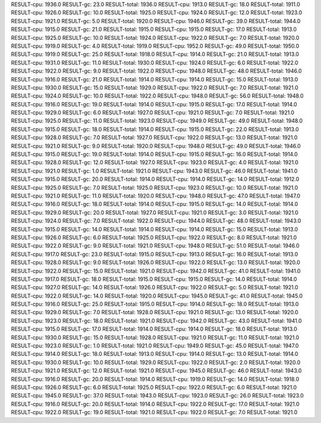 RESULT-cpu: 1936.0
RESULT-gc: 23.0
RESULT-total: 1936.0
RESULT-cpu: 1913.0
RESULT-gc: 18.0
RESULT-total: 1911.0
RESULT-cpu: 1926.0
RESULT-gc: 10.0
RESULT-total: 1925.0
RESULT-cpu: 1924.0
RESULT-gc: 12.0
RESULT-total: 1923.0
RESULT-cpu: 1921.0
RESULT-gc: 5.0
RESULT-total: 1920.0
RESULT-cpu: 1946.0
RESULT-gc: 39.0
RESULT-total: 1944.0
RESULT-cpu: 1915.0
RESULT-gc: 21.0
RESULT-total: 1915.0
RESULT-cpu: 1915.0
RESULT-gc: 17.0
RESULT-total: 1913.0
RESULT-cpu: 1925.0
RESULT-gc: 10.0
RESULT-total: 1924.0
RESULT-cpu: 1922.0
RESULT-gc: 7.0
RESULT-total: 1920.0
RESULT-cpu: 1919.0
RESULT-gc: 4.0
RESULT-total: 1919.0
RESULT-cpu: 1952.0
RESULT-gc: 49.0
RESULT-total: 1950.0
RESULT-cpu: 1919.0
RESULT-gc: 25.0
RESULT-total: 1918.0
RESULT-cpu: 1914.0
RESULT-gc: 21.0
RESULT-total: 1913.0
RESULT-cpu: 1931.0
RESULT-gc: 11.0
RESULT-total: 1930.0
RESULT-cpu: 1924.0
RESULT-gc: 6.0
RESULT-total: 1922.0
RESULT-cpu: 1922.0
RESULT-gc: 9.0
RESULT-total: 1922.0
RESULT-cpu: 1948.0
RESULT-gc: 48.0
RESULT-total: 1946.0
RESULT-cpu: 1916.0
RESULT-gc: 21.0
RESULT-total: 1914.0
RESULT-cpu: 1914.0
RESULT-gc: 15.0
RESULT-total: 1913.0
RESULT-cpu: 1930.0
RESULT-gc: 15.0
RESULT-total: 1929.0
RESULT-cpu: 1922.0
RESULT-gc: 7.0
RESULT-total: 1921.0
RESULT-cpu: 1924.0
RESULT-gc: 10.0
RESULT-total: 1922.0
RESULT-cpu: 1948.0
RESULT-gc: 56.0
RESULT-total: 1948.0
RESULT-cpu: 1916.0
RESULT-gc: 19.0
RESULT-total: 1914.0
RESULT-cpu: 1915.0
RESULT-gc: 17.0
RESULT-total: 1914.0
RESULT-cpu: 1929.0
RESULT-gc: 6.0
RESULT-total: 1927.0
RESULT-cpu: 1921.0
RESULT-gc: 7.0
RESULT-total: 1921.0
RESULT-cpu: 1925.0
RESULT-gc: 11.0
RESULT-total: 1923.0
RESULT-cpu: 1949.0
RESULT-gc: 49.0
RESULT-total: 1948.0
RESULT-cpu: 1915.0
RESULT-gc: 18.0
RESULT-total: 1914.0
RESULT-cpu: 1915.0
RESULT-gc: 22.0
RESULT-total: 1913.0
RESULT-cpu: 1928.0
RESULT-gc: 7.0
RESULT-total: 1927.0
RESULT-cpu: 1922.0
RESULT-gc: 13.0
RESULT-total: 1921.0
RESULT-cpu: 1921.0
RESULT-gc: 9.0
RESULT-total: 1920.0
RESULT-cpu: 1948.0
RESULT-gc: 49.0
RESULT-total: 1946.0
RESULT-cpu: 1915.0
RESULT-gc: 19.0
RESULT-total: 1914.0
RESULT-cpu: 1915.0
RESULT-gc: 16.0
RESULT-total: 1914.0
RESULT-cpu: 1928.0
RESULT-gc: 12.0
RESULT-total: 1927.0
RESULT-cpu: 1923.0
RESULT-gc: 4.0
RESULT-total: 1921.0
RESULT-cpu: 1921.0
RESULT-gc: 1.0
RESULT-total: 1921.0
RESULT-cpu: 1943.0
RESULT-gc: 46.0
RESULT-total: 1941.0
RESULT-cpu: 1915.0
RESULT-gc: 20.0
RESULT-total: 1914.0
RESULT-cpu: 1914.0
RESULT-gc: 14.0
RESULT-total: 1912.0
RESULT-cpu: 1925.0
RESULT-gc: 7.0
RESULT-total: 1925.0
RESULT-cpu: 1923.0
RESULT-gc: 10.0
RESULT-total: 1921.0
RESULT-cpu: 1921.0
RESULT-gc: 11.0
RESULT-total: 1920.0
RESULT-cpu: 1948.0
RESULT-gc: 47.0
RESULT-total: 1947.0
RESULT-cpu: 1916.0
RESULT-gc: 18.0
RESULT-total: 1914.0
RESULT-cpu: 1915.0
RESULT-gc: 14.0
RESULT-total: 1914.0
RESULT-cpu: 1929.0
RESULT-gc: 20.0
RESULT-total: 1927.0
RESULT-cpu: 1921.0
RESULT-gc: 3.0
RESULT-total: 1921.0
RESULT-cpu: 1924.0
RESULT-gc: 7.0
RESULT-total: 1922.0
RESULT-cpu: 1944.0
RESULT-gc: 48.0
RESULT-total: 1943.0
RESULT-cpu: 1915.0
RESULT-gc: 14.0
RESULT-total: 1914.0
RESULT-cpu: 1914.0
RESULT-gc: 15.0
RESULT-total: 1913.0
RESULT-cpu: 1926.0
RESULT-gc: 6.0
RESULT-total: 1925.0
RESULT-cpu: 1922.0
RESULT-gc: 8.0
RESULT-total: 1921.0
RESULT-cpu: 1922.0
RESULT-gc: 9.0
RESULT-total: 1921.0
RESULT-cpu: 1948.0
RESULT-gc: 51.0
RESULT-total: 1946.0
RESULT-cpu: 1917.0
RESULT-gc: 23.0
RESULT-total: 1915.0
RESULT-cpu: 1913.0
RESULT-gc: 16.0
RESULT-total: 1913.0
RESULT-cpu: 1928.0
RESULT-gc: 9.0
RESULT-total: 1926.0
RESULT-cpu: 1922.0
RESULT-gc: 13.0
RESULT-total: 1920.0
RESULT-cpu: 1922.0
RESULT-gc: 15.0
RESULT-total: 1921.0
RESULT-cpu: 1942.0
RESULT-gc: 41.0
RESULT-total: 1941.0
RESULT-cpu: 1917.0
RESULT-gc: 18.0
RESULT-total: 1915.0
RESULT-cpu: 1915.0
RESULT-gc: 14.0
RESULT-total: 1914.0
RESULT-cpu: 1927.0
RESULT-gc: 14.0
RESULT-total: 1926.0
RESULT-cpu: 1922.0
RESULT-gc: 5.0
RESULT-total: 1921.0
RESULT-cpu: 1922.0
RESULT-gc: 14.0
RESULT-total: 1920.0
RESULT-cpu: 1945.0
RESULT-gc: 41.0
RESULT-total: 1945.0
RESULT-cpu: 1916.0
RESULT-gc: 25.0
RESULT-total: 1915.0
RESULT-cpu: 1914.0
RESULT-gc: 18.0
RESULT-total: 1913.0
RESULT-cpu: 1929.0
RESULT-gc: 7.0
RESULT-total: 1928.0
RESULT-cpu: 1921.0
RESULT-gc: 13.0
RESULT-total: 1920.0
RESULT-cpu: 1923.0
RESULT-gc: 18.0
RESULT-total: 1921.0
RESULT-cpu: 1942.0
RESULT-gc: 43.0
RESULT-total: 1941.0
RESULT-cpu: 1915.0
RESULT-gc: 17.0
RESULT-total: 1914.0
RESULT-cpu: 1914.0
RESULT-gc: 18.0
RESULT-total: 1913.0
RESULT-cpu: 1930.0
RESULT-gc: 15.0
RESULT-total: 1928.0
RESULT-cpu: 1921.0
RESULT-gc: 11.0
RESULT-total: 1921.0
RESULT-cpu: 1923.0
RESULT-gc: 1.0
RESULT-total: 1921.0
RESULT-cpu: 1949.0
RESULT-gc: 45.0
RESULT-total: 1947.0
RESULT-cpu: 1914.0
RESULT-gc: 18.0
RESULT-total: 1913.0
RESULT-cpu: 1914.0
RESULT-gc: 13.0
RESULT-total: 1914.0
RESULT-cpu: 1930.0
RESULT-gc: 10.0
RESULT-total: 1929.0
RESULT-cpu: 1922.0
RESULT-gc: 2.0
RESULT-total: 1920.0
RESULT-cpu: 1921.0
RESULT-gc: 12.0
RESULT-total: 1921.0
RESULT-cpu: 1945.0
RESULT-gc: 46.0
RESULT-total: 1943.0
RESULT-cpu: 1916.0
RESULT-gc: 20.0
RESULT-total: 1914.0
RESULT-cpu: 1919.0
RESULT-gc: 14.0
RESULT-total: 1918.0
RESULT-cpu: 1926.0
RESULT-gc: 6.0
RESULT-total: 1925.0
RESULT-cpu: 1922.0
RESULT-gc: 6.0
RESULT-total: 1921.0
RESULT-cpu: 1945.0
RESULT-gc: 37.0
RESULT-total: 1943.0
RESULT-cpu: 1923.0
RESULT-gc: 26.0
RESULT-total: 1923.0
RESULT-cpu: 1916.0
RESULT-gc: 20.0
RESULT-total: 1914.0
RESULT-cpu: 1922.0
RESULT-gc: 17.0
RESULT-total: 1921.0
RESULT-cpu: 1922.0
RESULT-gc: 19.0
RESULT-total: 1921.0
RESULT-cpu: 1922.0
RESULT-gc: 7.0
RESULT-total: 1921.0
